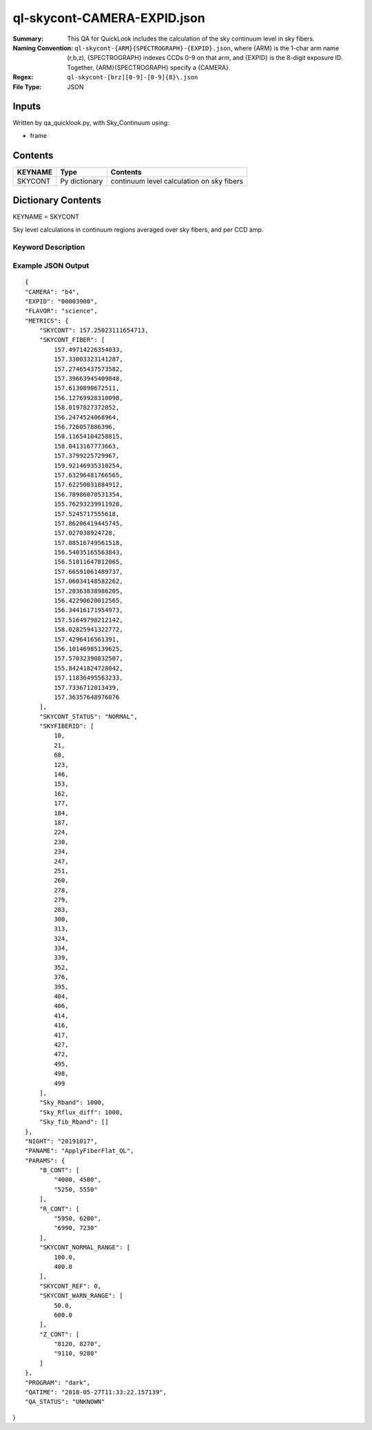 ============================
ql-skycont-CAMERA-EXPID.json
============================

:Summary: This QA for QuickLook includes the calculation of the sky
	  continuum level in sky fibers.
:Naming Convention: ``ql-skycont-{ARM}{SPECTROGRAPH}-{EXPID}.json``, where 
        {ARM} is the 1-char arm name (r,b,z), {SPECTROGRAPH} indexes 
        CCDs 0-9 on that arm, and {EXPID} is the 8-digit exposure ID.  
        Together, {ARM}{SPECTROGRAPH} specify a {CAMERA}.
:Regex: ``ql-skycont-[brz][0-9]-[0-9]{8}\.json``
:File Type:  JSON


Inputs
======

Written by qa_quicklook.py, with Sky_Continuum using:

- frame

Contents
========

========== ================ ==============================================
KEYNAME    Type             Contents
========== ================ ==============================================
SKYCONT    Py dictionary    continuum level calculation on sky fibers
========== ================ ==============================================



Dictionary Contents
===================

KEYNAME = SKYCONT

Sky level calculations in continuum regions averaged over sky fibers, and per CCD amp.


Keyword Description
~~~~~~~~~~~~~~~~~~~

================ ================= ========== ==============================================
KEY              Example Value     Type       Comment
================ ================= ========== ==============================================
CAMERA           b4                string     b0-b9, r0-r9, z0-z9
EXPID            00003900          int  	  Exposure ID
FLAVOR           science           string     The type of exposure that can flat, arc or science 
PANAME           ApplyFiberFlat_QL string     Name of pipeline algorihm
QATIME           2018-05-27T       float      Timestamp (UTC) of time of QA execution
                 11:33:21.646
NIGHT            20191017          int        The night of observation
PROGRAM          dark              string     Name of the observing program: dark, grey, bright 
                 06:05:34.555
SKYCONT          210.0             float      Sky continuum in all configured continuum areas averaged over all sky fibers
SKYCONT_FIBER    357.238           float[N]   Sky continuum per sky fiber averaged over two continuum regions, 'N' is number of sky fibers
SKYFIBERID       4                 int[N]     FIBERID of sky fibers 
Sky_Rband        1000              float
Sky_fib_Rband    1000              float      Average sky fiber magnitude in camera r [if the camera is not r, this is equal to the value of the Sky_Rband]
Sky_Rflux_diff   []                float[N]   Difference between flux from sky monitor and the calculated magnitude from the sky fibers
SKYCONT_STATUS   NORMAL            string     Reports the status of the SKYCONT 
================ =============     ========== ==============================================

Example JSON Output
~~~~~~~~~~~~~~~~~~~

::

    {
    "CAMERA": "b4",
    "EXPID": "00003900",
    "FLAVOR": "science",
    "METRICS": {
        "SKYCONT": 157.25023111654713,
        "SKYCONT_FIBER": [
            157.49714226354033,
            157.33003323141287,
            157.27465437573582,
            157.39663945409848,
            157.6130890672511,
            156.12769928310098,
            158.0197827372052,
            156.2474524068964,
            156.726057886396,
            158.11654104258815,
            158.0413167773663,
            157.3799225729967,
            159.92146935310254,
            157.63296481766565,
            157.62250031884912,
            156.78986070531354,
            155.76293239911928,
            157.5245717555618,
            157.86206419445745,
            157.027038924728,
            157.88516749561518,
            156.54035165563843,
            156.51811647812065,
            157.66591061489737,
            157.06034148582262,
            157.20363838986205,
            156.42290620012565,
            156.34416171954973,
            157.51649798212142,
            158.02825941322772,
            157.4296416561391,
            156.10146985139625,
            157.57032390832507,
            155.84241824728042,
            157.11836495563233,
            157.7336712013439,
            157.36357648976076
        ],
        "SKYCONT_STATUS": "NORMAL",
        "SKYFIBERID": [
            10,
            21,
            68,
            123,
            146,
            153,
            162,
            177,
            184,
            187,
            224,
            230,
            234,
            247,
            251,
            260,
            278,
            279,
            283,
            300,
            313,
            324,
            334,
            339,
            352,
            376,
            395,
            404,
            406,
            414,
            416,
            417,
            427,
            472,
            495,
            498,
            499
        ],
        "Sky_Rband": 1000,
        "Sky_Rflux_diff": 1000,
        "Sky_fib_Rband": []
    },
    "NIGHT": "20191017",
    "PANAME": "ApplyFiberFlat_QL",
    "PARAMS": {
        "B_CONT": [
            "4000, 4500",
            "5250, 5550"
        ],
        "R_CONT": [
            "5950, 6200",
            "6990, 7230"
        ],
        "SKYCONT_NORMAL_RANGE": [
            100.0,
            400.0
        ],
        "SKYCONT_REF": 0,
        "SKYCONT_WARN_RANGE": [
            50.0,
            600.0
        ],
        "Z_CONT": [
            "8120, 8270",
            "9110, 9280"
        ]
    },
    "PROGRAM": "dark",
    "QATIME": "2018-05-27T11:33:22.157139",
    "QA_STATUS": "UNKNOWN"
}
